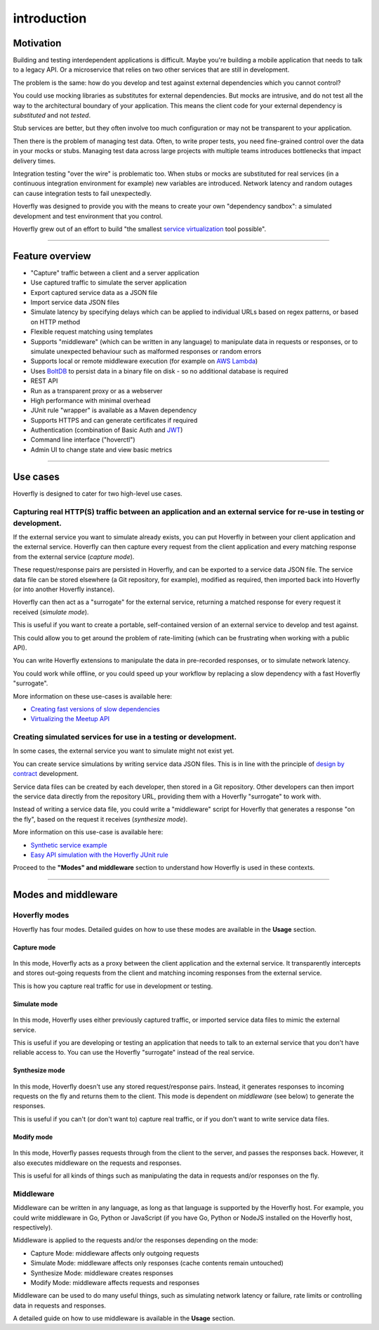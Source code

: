 ============
introduction
============

Motivation
----------

Building and testing interdependent applications is difficult. Maybe
you're building a mobile application that needs to talk to a legacy API.
Or a microservice that relies on two other services that are still in
development.

The problem is the same: how do you develop and test against external
dependencies which you cannot control?

You could use mocking libraries as substitutes for external
dependencies. But mocks are intrusive, and do not test all the way to
the architectural boundary of your application. This means the client
code for your external dependency is *substituted* and not *tested*.

Stub services are better, but they often involve too much configuration
or may not be transparent to your application.

Then there is the problem of managing test data. Often, to write proper
tests, you need fine-grained control over the data in your mocks or
stubs. Managing test data across large projects with multiple teams
introduces bottlenecks that impact delivery times.

Integration testing "over the wire" is problematic too. When stubs or
mocks are substituted for real services (in a continuous integration
environment for example) new variables are introduced. Network latency
and random outages can cause integration tests to fail unexpectedly.

Hoverfly was designed to provide you with the means to create your own
"dependency sandbox": a simulated development and test environment that
you control.

Hoverfly grew out of an effort to build "the smallest `service
virtualization <https://en.wikipedia.org/wiki/Service_virtualization>`__
tool possible".

--------------

Feature overview
----------------

-  "Capture" traffic between a client and a server application
-  Use captured traffic to simulate the server application
-  Export captured service data as a JSON file
-  Import service data JSON files
-  Simulate latency by specifying delays which can be applied to
   individual URLs based on regex patterns, or based on HTTP method
-  Flexible request matching using templates
-  Supports "middleware" (which can be written in any language) to
   manipulate data in requests or responses, or to simulate unexpected
   behaviour such as malformed responses or random errors
-  Supports local or remote middleware execution (for example on `AWS
   Lambda <https://docs.aws.amazon.com/lambda/latest/dg/welcome.html>`__)
-  Uses `BoltDB <https://github.com/boltdb/bolt>`__ to persist data in a
   binary file on disk - so no additional database is required
-  REST API
-  Run as a transparent proxy or as a webserver
-  High performance with minimal overhead
-  JUnit rule "wrapper" is available as a Maven dependency
-  Supports HTTPS and can generate certificates if required
-  Authentication (combination of Basic Auth and
   `JWT <https://jwt.io/>`__)
-  Command line interface ("hoverctl")
-  Admin UI to change state and view basic metrics

--------------

Use cases
---------

Hoverfly is designed to cater for two high-level use cases.

Capturing real HTTP(S) traffic between an application and an external service for re-use in testing or development.
~~~~~~~~~~~~~~~~~~~~~~~~~~~~~~~~~~~~~~~~~~~~~~~~~~~~~~~~~~~~~~~~~~~~~~~~~~~~~~~~~~~~~~~~~~~~~~~~~~~~~~~~~~~~~~~~~~~

If the external service you want to simulate already exists, you can put
Hoverfly in between your client application and the external service.
Hoverfly can then capture every request from the client application and
every matching response from the external service (*capture mode*).

These request/response pairs are persisted in Hoverfly, and can be
exported to a service data JSON file. The service data file can be
stored elsewhere (a Git repository, for example), modified as required,
then imported back into Hoverfly (or into another Hoverfly instance).

Hoverfly can then act as a "surrogate" for the external service,
returning a matched response for every request it received (*simulate
mode*).

This is useful if you want to create a portable, self-contained version
of an external service to develop and test against.

This could allow you to get around the problem of rate-limiting (which
can be frustrating when working with a public API).

You can write Hoverfly extensions to manipulate the data in pre-recorded
responses, or to simulate network latency.

You could work while offline, or you could speed up your workflow by
replacing a slow dependency with a fast Hoverfly "surrogate".

More information on these use-cases is available here:

-  `Creating fast versions of slow
   dependencies <http://www.specto.io/blog/speeding-up-your-slow-dependencies.html>`__
-  `Virtualizing the Meetup
   API <http://www.specto.io/blog/hoverfly-meetup-api.html>`__

Creating simulated services for use in a testing or development.
~~~~~~~~~~~~~~~~~~~~~~~~~~~~~~~~~~~~~~~~~~~~~~~~~~~~~~~~~~~~~~~~

In some cases, the external service you want to simulate might not exist
yet.

You can create service simulations by writing service data JSON files.
This is in line with the principle of `design by
contract <https://en.wikipedia.org/wiki/Design_by_contract>`__
development.

Service data files can be created by each developer, then stored in a
Git repository. Other developers can then import the service data
directly from the repository URL, providing them with a Hoverfly
"surrogate" to work with.

Instead of writing a service data file, you could write a "middleware"
script for Hoverfly that generates a response "on the fly", based on the
request it receives (*synthesize mode*).

More information on this use-case is available here:

-  `Synthetic service
   example <https://github.com/SpectoLabs/hoverfly/tree/master/examples/middleware/synthetic_flight_search>`__
-  `Easy API simulation with the Hoverfly JUnit
   rule <https://specto.io/blog/hoverfly-junit-api-simulation.html>`__

Proceed to the **"Modes" and middleware** section to understand how
Hoverfly is used in these contexts.

--------------

Modes and middleware
--------------------

Hoverfly modes
~~~~~~~~~~~~~~

Hoverfly has four modes. Detailed guides on how to use these modes are
available in the **Usage** section.

Capture mode
^^^^^^^^^^^^

.. figure:: hf_capture.png
   :alt: 

In this mode, Hoverfly acts as a proxy between the client application
and the external service. It transparently intercepts and stores
out-going requests from the client and matching incoming responses from
the external service.

This is how you capture real traffic for use in development or testing.

Simulate mode
^^^^^^^^^^^^^

.. figure:: hf_simulate.png
   :alt: 

In this mode, Hoverfly uses either previously captured traffic, or
imported service data files to mimic the external service.

This is useful if you are developing or testing an application that
needs to talk to an external service that you don't have reliable access
to. You can use the Hoverfly "surrogate" instead of the real service.

Synthesize mode
^^^^^^^^^^^^^^^

.. figure:: hf_synthesize.png
   :alt: 

In this mode, Hoverfly doesn't use any stored request/response pairs.
Instead, it generates responses to incoming requests on the fly and
returns them to the client. This mode is dependent on *middleware* (see
below) to generate the responses.

This is useful if you can't (or don't want to) capture real traffic, or
if you don't want to write service data files.

Modify mode
^^^^^^^^^^^

.. figure:: hf_modify.png
   :alt: 

In this mode, Hoverfly passes requests through from the client to the
server, and passes the responses back. However, it also executes
middleware on the requests and responses.

This is useful for all kinds of things such as manipulating the data in
requests and/or responses on the fly.

Middleware
~~~~~~~~~~

Middleware can be written in any language, as long as that language is
supported by the Hoverfly host. For example, you could write middleware
in Go, Python or JavaScript (if you have Go, Python or NodeJS installed
on the Hoverfly host, respectively).

Middleware is applied to the requests and/or the responses depending on
the mode:

-  Capture Mode: middleware affects only outgoing requests
-  Simulate Mode: middleware affects only responses (cache contents
   remain untouched)
-  Synthesize Mode: middleware creates responses
-  Modify Mode: middleware affects requests and responses

Middleware can be used to do many useful things, such as simulating
network latency or failure, rate limits or controlling data in requests
and responses.

A detailed guide on how to use middleware is available in the **Usage**
section.
